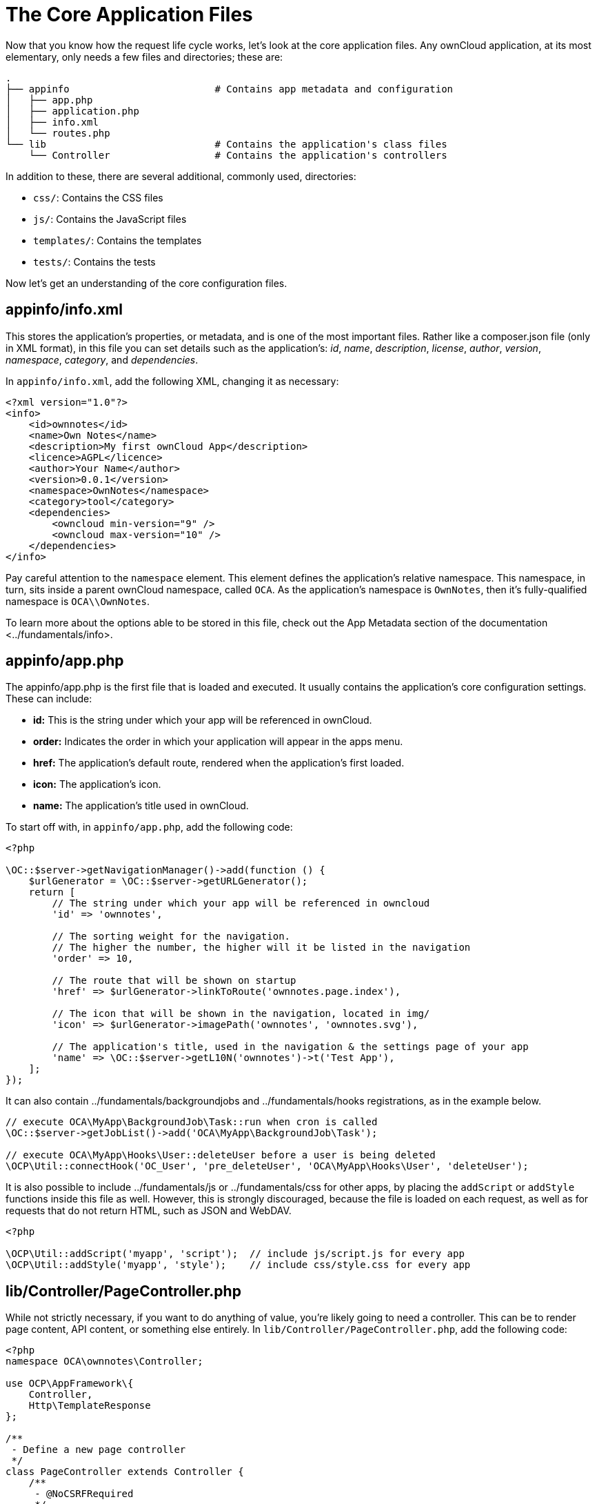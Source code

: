 The Core Application Files
==========================

Now that you know how the request life cycle works, let’s look at the
core application files. Any ownCloud application, at its most
elementary, only needs a few files and directories; these are:

[source,sourceCode,console]
----
.
├── appinfo                         # Contains app metadata and configuration
│   ├── app.php
│   ├── application.php
│   ├── info.xml
│   └── routes.php
└── lib                             # Contains the application's class files
    └── Controller                  # Contains the application's controllers
----

In addition to these, there are several additional, commonly used,
directories:

* `css/`: Contains the CSS files
* `js/`: Contains the JavaScript files
* `templates/`: Contains the templates
* `tests/`: Contains the tests

Now let’s get an understanding of the core configuration files.

[[appinfoinfo.xml]]
appinfo/info.xml
----------------

This stores the application’s properties, or metadata, and is one of the
most important files. Rather like a composer.json file (only in XML
format), in this file you can set details such as the application’s:
_id_, _name_, _description_, _license_, _author_, _version_,
_namespace_, _category_, and _dependencies_.

In `appinfo/info.xml`, add the following XML, changing it as necessary:

[source,sourceCode,xml]
----
<?xml version="1.0"?>
<info>
    <id>ownnotes</id>
    <name>Own Notes</name>
    <description>My first ownCloud App</description>
    <licence>AGPL</licence>
    <author>Your Name</author>
    <version>0.0.1</version>
    <namespace>OwnNotes</namespace>
    <category>tool</category>
    <dependencies>
        <owncloud min-version="9" />
        <owncloud max-version="10" />
    </dependencies>
</info>
----

Pay careful attention to the `namespace` element. This element defines
the application’s relative namespace. This namespace, in turn, sits
inside a parent ownCloud namespace, called `OCA`. As the application’s
namespace is `OwnNotes`, then it’s fully-qualified namespace is
`OCA\\OwnNotes`.

To learn more about the options able to be stored in this file, check
out
the App Metadata section of the documentation <../fundamentals/info>.

[[appinfoapp.php]]
appinfo/app.php
---------------

The appinfo/app.php is the first file that is loaded and executed. It
usually contains the application’s core configuration settings. These
can include:

* *id:* This is the string under which your app will be referenced in
ownCloud.
* *order:* Indicates the order in which your application will appear in
the apps menu.
* *href:* The application’s default route, rendered when the
application’s first loaded.
* **icon:** The application’s icon.
* *name:* The application’s title used in ownCloud.

To start off with, in `appinfo/app.php`, add the following code:

[source,sourceCode,php]
----
<?php

\OC::$server->getNavigationManager()->add(function () {
    $urlGenerator = \OC::$server->getURLGenerator();
    return [
        // The string under which your app will be referenced in owncloud
        'id' => 'ownnotes', 

        // The sorting weight for the navigation. 
        // The higher the number, the higher will it be listed in the navigation
        'order' => 10,

        // The route that will be shown on startup
        'href' => $urlGenerator->linkToRoute('ownnotes.page.index'), 

        // The icon that will be shown in the navigation, located in img/
        'icon' => $urlGenerator->imagePath('ownnotes', 'ownnotes.svg'),

        // The application's title, used in the navigation & the settings page of your app
        'name' => \OC::$server->getL10N('ownnotes')->t('Test App'),
    ];
});
----

It can also contain ../fundamentals/backgroundjobs and
../fundamentals/hooks registrations, as in the example below.

[source,sourceCode,php]
----
// execute OCA\MyApp\BackgroundJob\Task::run when cron is called
\OC::$server->getJobList()->add('OCA\MyApp\BackgroundJob\Task');

// execute OCA\MyApp\Hooks\User::deleteUser before a user is being deleted
\OCP\Util::connectHook('OC_User', 'pre_deleteUser', 'OCA\MyApp\Hooks\User', 'deleteUser');
----

It is also possible to include ../fundamentals/js or ../fundamentals/css
for other apps, by placing the `addScript` or `addStyle` functions
inside this file as well. However, this is strongly discouraged, because
the file is loaded on each request, as well as for requests that do not
return HTML, such as JSON and WebDAV.

[source,sourceCode,php]
----
<?php

\OCP\Util::addScript('myapp', 'script');  // include js/script.js for every app
\OCP\Util::addStyle('myapp', 'style');    // include css/style.css for every app
----

[[libcontrollerpagecontroller.php]]
lib/Controller/PageController.php
---------------------------------

While not strictly necessary, if you want to do anything of value,
you’re likely going to need a controller. This can be to render page
content, API content, or something else entirely. In
`lib/Controller/PageController.php`, add the following code:

[source,sourceCode,php]
----
<?php
namespace OCA\ownnotes\Controller;

use OCP\AppFramework\{
    Controller,
    Http\TemplateResponse
};

/**
 - Define a new page controller
 */
class PageController extends Controller {
    /**
     - @NoCSRFRequired
     */
    public function index() {
        return ['test' => 'hi'];
    }
}
----

What we’re doing here is to create a minimalist controller with one
action, index, which is what will handle the route that we’ll define
shortly. The index function returns an array, which we’ll see next.

[[appinforoutes.php]]
appinfo/routes.php
------------------

As the name implies, in this file you register your application’s
routes, and then link them to a handler. In `appinfo/routes.php`, add
the following code:

[source,sourceCode,php]
----
<?php

namespace OCA\ownnotes\AppInfo;

$application = new Application();
$application->registerRoutes($this, [
    'routes' => [
        [
            // The handler is the PageController's index method
            'name' => 'page#index',
            // The route
            'url' => '/',
            // Only accessible with GET requests
            'verb' => 'GET'
        ],
    ]
]);
----

[[appinfoapplication.php]]
appinfo/application.php
-----------------------

This is the core class of the application. Here, you setup your
controllers among a range of other things. In `appinfo/application.php`,
add the following code:

[source,sourceCode,php]
----
<?php
namespace OCA\ownnotes\AppInfo;

use \OCP\AppFramework\App;
use \OCA\ownnotes\Controller\PageController;

class Application extends App {
    public function __construct(array $urlParams=array()){
        parent::__construct('ownnotes', $urlParams);

        $container = $this->getContainer();
        $container->registerService('PageController', function($c) {
            return new PageController(
                $c->query('AppName'),
                $c->query('Request')
            );
        });
    }
}
----

[[create-the-core-file-directory-structure]]
Create the Core File & Directory Structure
------------------------------------------

To create these, in a new directory that will be called ownnotes, run
the following code in your terminal, from where you want to create the
new project:

[source,sourceCode,console]
----
mkdir -p ownnotes/{appinfo,lib/Controller}
touch appinfo/{app,application,routes}.php appinfo/info.xml lib/Controller/PageController.php
----

